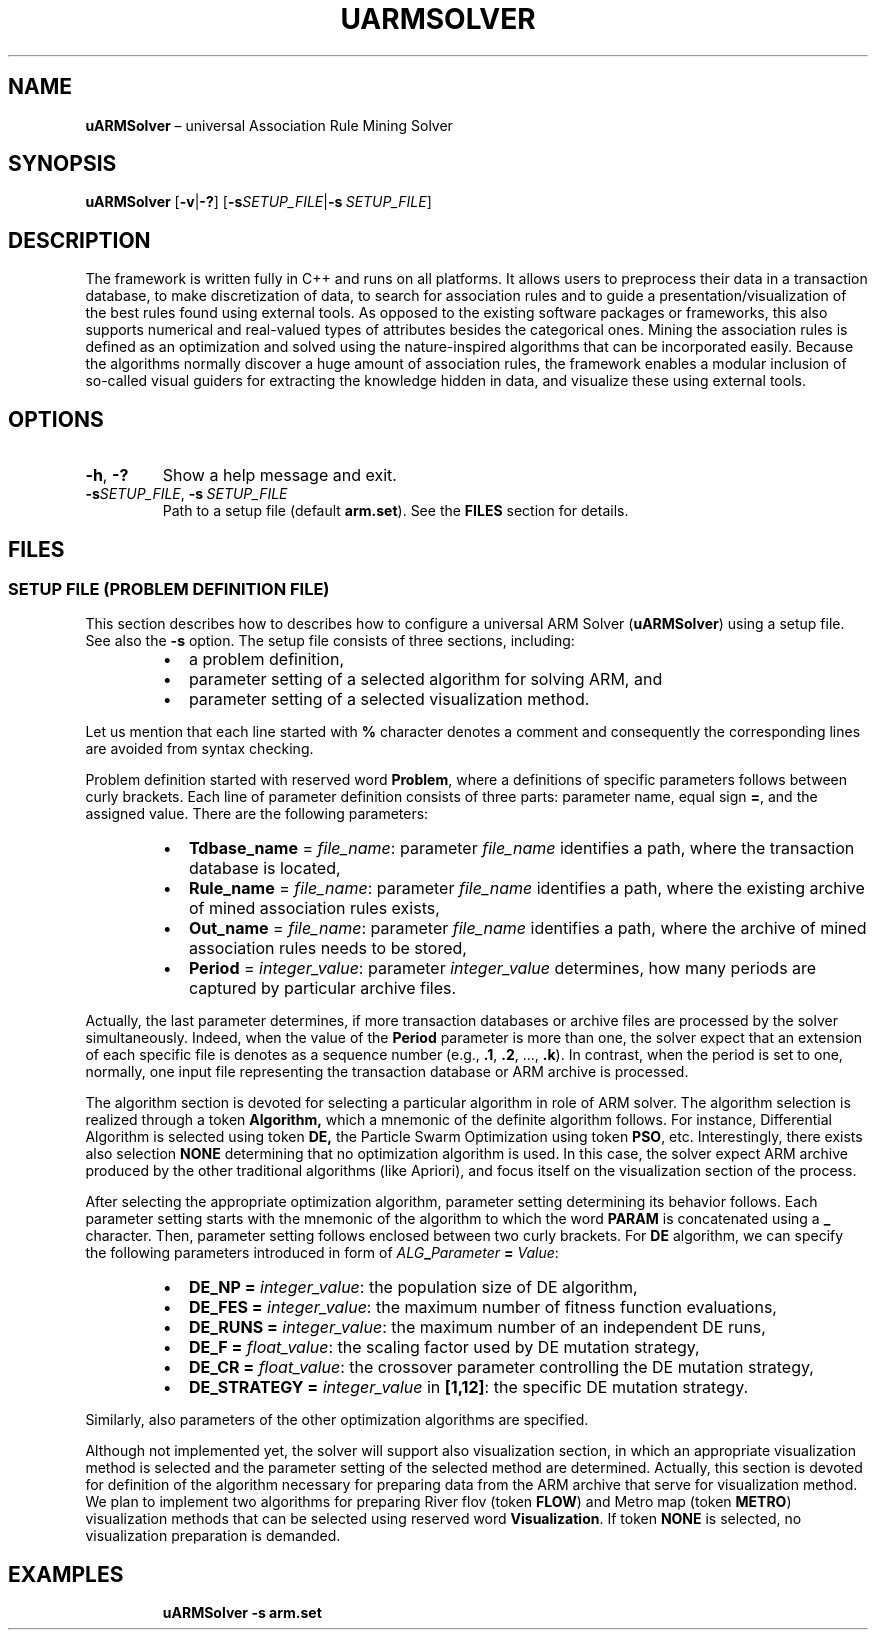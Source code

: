 .TH UARMSOLVER "1" "Novermber 2021" "" "User Commands"
.SH NAME
.B uARMSolver
\(en universal Association Rule Mining Solver
.SH SYNOPSIS
.B uARMSolver
.RB [ \-v | \-? ]
.RB [ \-s\fISETUP_FILE | \-s\ \fISETUP_FILE ]
.SH DESCRIPTION
The framework is written fully in C++ and runs on all platforms.
It allows users to preprocess their data in a transaction database,
to make discretization of data,
to search for association rules
and to guide a presentation/visualization
of the best rules found using external tools.
As opposed to the existing software packages or frameworks,
this also supports numerical and real-valued types of attributes
besides the categorical ones.
Mining the association rules is defined as an optimization
and solved using the nature-inspired algorithms
that can be incorporated easily.
Because the algorithms normally discover a huge amount of association rules,
the framework enables a modular inclusion of so-called visual guiders
for extracting the knowledge hidden in data,
and visualize these using external tools.
.SH OPTIONS
.TP
.B \-h\fR,\ \fB\-?
Show a help message and exit.
.TP
.B \-s\fISETUP_FILE\fR, \fB\-s\ \fISETUP_FILE
Path to a setup file (default
.BR arm.set ).
See the
.B FILES
section for details.
.SH FILES
.SS "SETUP FILE (PROBLEM DEFINITION FILE)"
This section describes how to describes how to configure a universal ARM Solver
.RB ( uARMSolver )
using a setup file. See also the
.B \-s
option.
The setup file consists of three sections, including:
.RS +7n
.IP \(bu 2n
a problem definition,
.IP \(bu 2n
parameter setting of a selected algorithm for solving ARM, and
.IP \(bu 2n
parameter setting of a selected visualization method.
.RE
.P
Let us mention that each line started with
.B %
character denotes a comment
and consequently the corresponding lines are avoided from syntax checking.
.P
Problem definition started with reserved word
.BR Problem ,
where a definitions of specific parameters
follows between curly brackets. 
Each line of parameter definition consists of three parts:
parameter name, equal sign
.BR = ,
and the assigned value.
There are the following parameters:
.RS +7n
.IP \(bu 2n
.B Tdbase_name
=
.IR file_name :
parameter
.I file_name
identifies a path, 
where the transaction database is located,
.IP \(bu 2n
.B Rule_name
=
.IR file_name :
parameter
.I file_name
identifies a path, 
where the existing archive of mined association rules exists,
.IP \(bu 2n
.B Out_name
=
.IR file_name :
parameter
.I file_name
identifies a path, 
where the archive of mined association rules needs to be stored,
.IP \(bu 2n
.B Period
=
.IR integer_value :
parameter
.I integer_value
determines, how many periods are captured by particular archive files.
.RE
.P
Actually, the last parameter determines,
if more transaction databases or archive files
are processed by the solver simultaneously.
Indeed, when the value of the
.B Period
parameter is more than one,
the solver expect that an extension of each specific file
is denotes as a sequence number (e.g.,
.BR .1 ,
.BR .2 ,\ ...,
.BR .k ).
In contrast, when the period is set to one, normally, 
one input file representing the transaction database or ARM archive
is processed.
.P
The algorithm section is devoted for selecting a particular algorithm
in role of ARM solver.
The algorithm selection is realized through a token
.BR Algorithm,
which a mnemonic of the definite algorithm follows.
For instance,
Differential Algorithm is selected using token
.BR DE,
the Particle Swarm Optimization using token
.BR PSO ,
etc.
Interestingly, there exists also selection
.B NONE
determining that no optimization algorithm is used.
In this case, the solver expect ARM archive
produced by the other traditional algorithms (like Apriori),
and focus itself on the visualization section of the process. 
.P
After selecting the appropriate optimization algorithm,
parameter setting determining its behavior follows.
Each parameter setting starts with the mnemonic of the algorithm
to which the word
.B PARAM
is concatenated using a
.B _
character.
Then, parameter setting follows
enclosed between two curly brackets.
For
.B DE
algorithm, we can specify the following parameters
introduced in form of
.IB ALG _ Parameter \ =
.IR Value :
.RS +7n
.IP \(bu 2n
.BI DE_NP\ =
.IR integer_value :
the population size of DE algorithm,
.IP \(bu 2n
.BI DE_FES\ =
.IR integer_value :
the maximum number of fitness function evaluations,
.IP \(bu 2n
.BI DE_RUNS\ =
.IR integer_value :
the maximum number of an independent DE runs,
.IP \(bu 2n
.BI DE_F\ =
.IR float_value :
the scaling factor used by DE mutation strategy,
.IP \(bu 2n
.BI DE_CR\ =
.IR float_value :
the crossover parameter controlling the DE mutation strategy,
.IP \(bu 2n
.BI DE_STRATEGY\ =
.I integer_value
in
.BR [1,12] :
the specific DE mutation strategy.
.RE
.P
Similarly, also parameters of the other optimization algorithms are specified.
.P
Although not implemented yet,
the solver will support also visualization section,
in which an appropriate visualization method is selected
and the parameter setting of the selected method are determined.
Actually, this section is devoted for definition of the algorithm
necessary for preparing data from the ARM archive
that serve for visualization method.
We plan to implement two algorithms for preparing
River flov (token
.BR FLOW )
and Metro map (token
.BR METRO )
visualization methods that can be selected using reserved word
.BR Visualization .
If token
.B NONE
is selected, no visualization preparation is demanded.
.SH EXAMPLES
.in +7x
.EX
.B uARMSolver -s arm.set
.EE
.in
